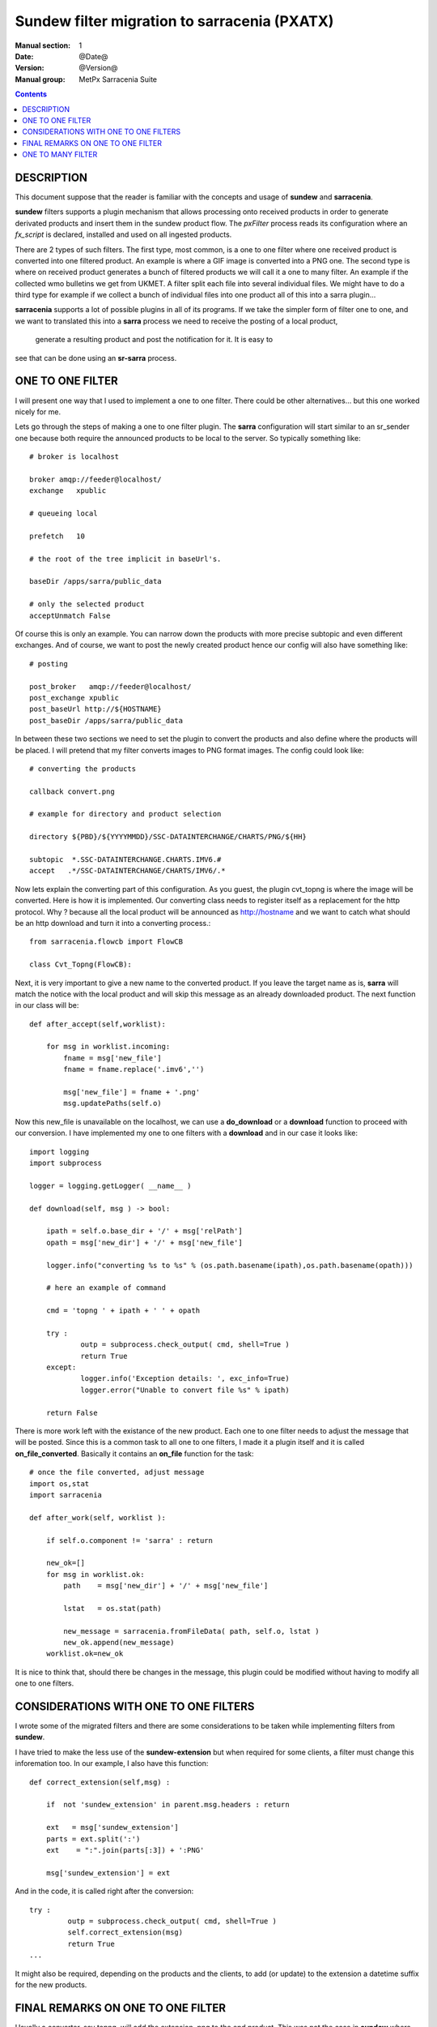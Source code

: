 =============================================
Sundew filter migration to sarracenia (PXATX)
=============================================

:Manual section: 1
:Date: @Date@
:Version: @Version@
:Manual group: MetPx Sarracenia Suite

.. contents::

DESCRIPTION
===========

This document suppose that the reader is familiar with the concepts and usage
of **sundew** and **sarracenia**. 

**sundew** filters supports a plugin mechanism that allows processing onto
received products in order to generate derivated products and insert them
in the sundew product flow. The *pxFilter* process reads its configuration
where an *fx_script* is declared, installed and used on all ingested products.

There are 2 types of such filters. The first type, most common, is a one to  
one filter where one received product is converted into one filtered product.
An example is where a GIF image is converted into a PNG one. The second type
is where on received product generates a bunch of filtered products we will
call it a one to many filter. An example if the collected wmo bulletins we 
get from UKMET. A filter split each file into several individual files. We
might have to do a third type for example if we collect a bunch of individual
files into one product all of this into a sarra plugin...

**sarracenia** supports a lot of possible plugins in all of its programs.
If we take the simpler form of filter one to one, and we want to translated
this into a **sarra** process we need to receive the posting of a local product,
 generate a resulting product and post the notification for it. It is easy to
see that can be done using an **sr-sarra** process. 


ONE TO ONE FILTER
=================


I will present one way that I used to implement a one to one filter.
There could be other alternatives... but this one worked nicely for me.

Lets go through the steps of making a one to one filter plugin.
The **sarra** configuration will start similar to an sr_sender one 
because both require the announced products to be local to the server.
So typically something like::

       # broker is localhost

       broker amqp://feeder@localhost/
       exchange   xpublic

       # queueing local

       prefetch   10

       # the root of the tree implicit in baseUrl's.

       baseDir /apps/sarra/public_data

       # only the selected product
       acceptUnmatch False

Of course this is only an example. You can narrow down the products
with more precise subtopic and even different exchanges. And of course,
we want to post the newly created product hence our config will also
have something like::

       # posting

       post_broker   amqp://feeder@localhost/
       post_exchange xpublic
       post_baseUrl http://${HOSTNAME}
       post_baseDir /apps/sarra/public_data


In between these two sections we need to set the plugin to convert the 
products and also define where the products will be placed. I will 
pretend that my filter converts images to PNG format images. The config
could look like::

       # converting the products

       callback convert.png 

       # example for directory and product selection

       directory ${PBD}/${YYYYMMDD}/SSC-DATAINTERCHANGE/CHARTS/PNG/${HH}

       subtopic  *.SSC-DATAINTERCHANGE.CHARTS.IMV6.#
       accept   .*/SSC-DATAINTERCHANGE/CHARTS/IMV6/.*

Now lets explain the converting part of this configuration. As you guest, the
plugin cvt_topng is where the image will be converted. Here is how it is 
implemented. Our converting class needs to register itself as a replacement
for the http protocol. Why ?  because all the local product will be announced
as http://hostname and we want to catch what should be an http download and
turn it into a converting process.::

      from sarracenia.flowcb import FlowCB

      class Cvt_Topng(FlowCB):


Next, it is very important to give a new name to the converted product.
If you leave the target name as is, **sarra** will match the notice
with the local product and will skip this message as an already downloaded
product. The next function in our class will be::

      def after_accept(self,worklist):

          for msg in worklist.incoming:
              fname = msg['new_file']
              fname = fname.replace('.imv6','')

              msg['new_file'] = fname + '.png'
              msg.updatePaths(self.o)


Now this new_file is unavailable on the localhost, we can use a **do_download**
or a **download** function to proceed with our conversion. I have implemented
my one to one filters with a **download** and in our case it looks like::

      import logging
      import subprocess

      logger = logging.getLogger( __name__ ) 

      def download(self, msg ) -> bool:

          ipath = self.o.base_dir + '/' + msg['relPath']
          opath = msg['new_dir'] + '/' + msg['new_file']

          logger.info("converting %s to %s" % (os.path.basename(ipath),os.path.basename(opath)))

          # here an example of command

          cmd = 'topng ' + ipath + ' ' + opath

          try :
                  outp = subprocess.check_output( cmd, shell=True )
                  return True
          except:
                  logger.info('Exception details: ', exc_info=True)
                  logger.error("Unable to convert file %s" % ipath)

          return False

There is more work left with the existance of the new product. Each one to one
filter needs to adjust the message that will be posted. Since this is a common
task to all one to one filters, I made it a plugin itself and it is called
**on_file_converted**. Basically it contains an **on_file** function for the
task::

      # once the file converted, adjust message
      import os,stat
      import sarracenia

      def after_work(self, worklist ):

          if self.o.component != 'sarra' : return

          new_ok=[]
          for msg in worklist.ok:
              path    = msg['new_dir'] + '/' + msg['new_file']

              lstat   = os.stat(path)

              new_message = sarracenia.fromFileData( path, self.o, lstat ) 
              new_ok.append(new_message)
          worklist.ok=new_ok

          
It is nice to think that, should there be changes in the message, this plugin
could be modified without having to modify all one to one filters.

CONSIDERATIONS WITH ONE TO ONE FILTERS
======================================

I wrote some of the migrated filters and there are some considerations
to be taken while implementing filters from **sundew**. 

I have tried to make the less use of the **sundew-extension** but when
required for some clients, a filter must change this inforemation too.
In our example, I also have this function::


      def correct_extension(self,msg) :

          if  not 'sundew_extension' in parent.msg.headers : return

          ext   = msg['sundew_extension']
          parts = ext.split(':')
          ext    = ":".join(parts[:3]) + ':PNG'

          msg['sundew_extension'] = ext

And in the code, it is called right after the conversion::

         try :
                  outp = subprocess.check_output( cmd, shell=True )
                  self.correct_extension(msg)
                  return True
         ...


It might also be required, depending on the products and the clients,
to add (or update) to the extension a datetime suffix for the new products.


FINAL REMARKS ON ONE TO ONE FILTER
==================================

Usually a converter, say topng, will add the extension .png to the end product.
This was not the case in **sundew** where the *whatfn* was kept as is but
part of the *sundew_extension* was modified to show the new format.

Examining **on_file_converted** you will find an after_accept function
that removes filter extensions from the filename. This was required because
old sundew clients needed to receive sarracenia converted products without
their specific extension name. When this is required, the **on_file_converted**
 plugin can be added to the sender config. So example, a converted product
to PNG, in sarra would have a .png extension. Should it be required to send
it to a sundew client with option *filename NONE*  without the plugin
the client would receive  *WHATFN.png:...:...*  with the plugin, it receives
the correct *WHATFN:...:...*

Note also that the on_file function of the **on_file_converted** plugin
is restricted to an **sr_sarra** process while the after_accept function
is restricted to an **sr_sender** process.

If part of this document needs to be clarified please let me know


ONE TO MANY FILTER
==================

I will present one way that I have used to implement a one to many filter.
Most of what was said earlier in the **one to one filter** still holds.
The configuration of such an **sarra** process follows the same rules.
The plugin requires the same http registering. An **after_accept** function 
needs to change the value of **msg['new_file']** (the value may not be
relevant to the filename you will give to the extracted individual files.

Each file extracted will require an individual message to be posted.
Use a message constructor, as presented above (**sarracnie.fromFileData()**) 
to build a new message, and then append that to the list of messages
being processed.

Many things could be considered in this function (parts?) but for the
general usage it should be ok.  I used the **after_work** function to
do the extraction, and publishing as follow ::

      def after_work(self, worklist ):

          new_ok=[]
          for msg in worklist.ok:
              ipath  = self.o.base_dir + '/' + msg['relPath']

              logger.info("splitting %s" % os.path.basename(ipath) )

              # HERE IS A FUNCTION THAT EXTRACTS/GENERATES THE FILES
              # AND RETURNS A LIST CONTAINING THE ABSOLUTE PATH FOR
              # THE FILES GENERATED

              opaths = self.FILE_PARSER(msg, ipath)

              # if it did not work it is an error

              if not opaths or len(opaths) <= 0 : return False

              # publish all parsed files but last

              for p in opaths :
                  new_msg = sarracenia.fromFileData(p, self.o, lstat(p) )
                  new_ok.append(new_msg)

          # replace worklist.ok if you don't wont to republish the inputs.
          worklist.ok = new_ok
          # OR could append if you do...
          # worklist.extend(new_ok)


From the template plugin, one should implement the extraction of the files.
Each file will get its uniq name. All generated product absolute filepath 
are collected in the **opaths** python
list. This list is returned and the **after_work** function will take care
of publishing these new products. A snippet of code, just as a reference
is provided in the template ::

      # file parsing here

      def FILE_PARSER(self, msg, ipath ):

          opaths = []

          # PARSE THE FILE HERE

          # EACH GENERATED FILE SHOULD HAVE A DIFFERENT PATH
          # THAT SHOULD LOOK LIKE

          # opath  = msg['new_dir'] + '/' + new_extracted_filename

          # EACH SUCCESSFULL PATH IS APPENDED TO THE LIST

          # opaths.append(opath)

          # RETURN THE LIST OF ALL GENERATED FILES

          return opaths
